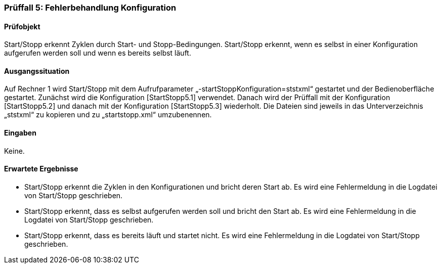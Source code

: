 === Prüffall 5: Fehlerbehandlung Konfiguration

==== Prüfobjekt

Start/Stopp erkennt Zyklen durch Start- und Stopp-Bedingungen. Start/Stopp erkennt, wenn es selbst in einer Konfiguration aufgerufen werden soll und wenn es bereits selbst läuft.

==== Ausgangssituation

Auf Rechner 1 wird Start/Stopp mit dem Aufrufparameter „-startStoppKonfiguration=ststxml“ gestartet und der Bedienoberfläche gestartet. Zunächst wird die Konfiguration [StartStopp5.1] verwendet. Danach wird der Prüffall mit der Konfiguration [StartStopp5.2] und danach mit der Konfiguration [StartStopp5.3] wiederholt. Die Dateien sind jeweils in das Unterverzeichnis „ststxml“ zu kopieren und zu „startstopp.xml“ umzubenennen.

==== Eingaben

Keine.

==== Erwartete Ergebnisse
* Start/Stopp erkennt die Zyklen in den Konfigurationen und bricht deren Start ab. Es wird eine Fehlermeldung in die Logdatei von Start/Stopp geschrieben.
* Start/Stopp erkennt, dass es selbst aufgerufen werden soll und bricht den Start ab. Es wird eine Fehlermeldung in die Logdatei von Start/Stopp geschrieben.
* Start/Stopp erkennt, dass es bereits läuft und startet nicht. Es wird eine Fehlermeldung in die Logdatei von Start/Stopp geschrieben.
